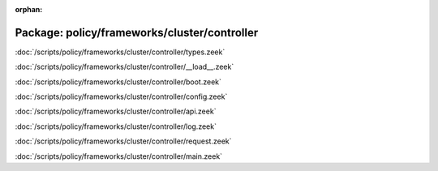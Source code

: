 :orphan:

Package: policy/frameworks/cluster/controller
=============================================


:doc:`/scripts/policy/frameworks/cluster/controller/types.zeek`


:doc:`/scripts/policy/frameworks/cluster/controller/__load__.zeek`


:doc:`/scripts/policy/frameworks/cluster/controller/boot.zeek`


:doc:`/scripts/policy/frameworks/cluster/controller/config.zeek`


:doc:`/scripts/policy/frameworks/cluster/controller/api.zeek`


:doc:`/scripts/policy/frameworks/cluster/controller/log.zeek`


:doc:`/scripts/policy/frameworks/cluster/controller/request.zeek`


:doc:`/scripts/policy/frameworks/cluster/controller/main.zeek`


